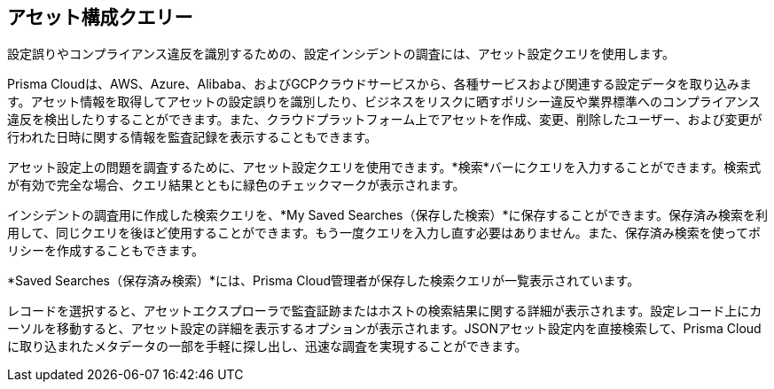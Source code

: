 == アセット構成クエリー

設定誤りやコンプライアンス違反を識別するための、設定インシデントの調査には、アセット設定クエリを使用します。

Prisma Cloudは、AWS、Azure、Alibaba、およびGCPクラウドサービスから、各種サービスおよび関連する設定データを取り込みます。アセット情報を取得してアセットの設定誤りを識別したり、ビジネスをリスクに晒すポリシー違反や業界標準へのコンプライアンス違反を検出したりすることができます。また、クラウドプラットフォーム上でアセットを作成、変更、削除したユーザー、および変更が行われた日時に関する情報を監査記録を表示することもできます。

アセット設定上の問題を調査するために、アセット設定クエリを使用できます。*検索*バーにクエリを入力することができます。検索式が有効で完全な場合、クエリ結果とともに緑色のチェックマークが表示されます。

インシデントの調査用に作成した検索クエリを、*My Saved Searches（保存した検索）*に保存することができます。保存済み検索を利用して、同じクエリを後ほど使用することができます。もう一度クエリを入力し直す必要はありません。また、保存済み検索を使ってポリシーを作成することもできます。

*Saved Searches（保存済み検索）*には、Prisma Cloud管理者が保存した検索クエリが一覧表示されています。

レコードを選択すると、アセットエクスプローラで監査証跡またはホストの検索結果に関する詳細が表示されます。設定レコード上にカーソルを移動すると、アセット設定の詳細を表示するオプションが表示されます。JSONアセット設定内を直接検索して、Prisma Cloudに取り込まれたメタデータの一部を手軽に探し出し、迅速な調査を実現することができます。
